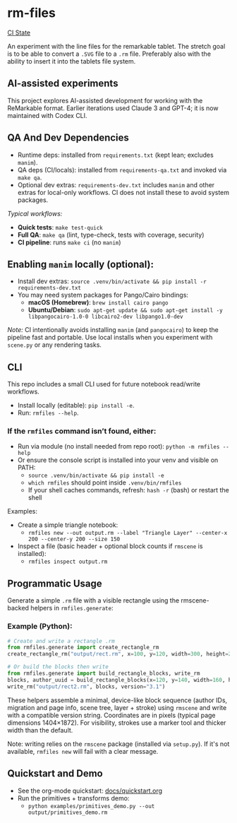* rm-files

[[https://img.shields.io/github/actions/workflow/status/jacob414/rm-files/ci.yml?branch=main&label=CI][CI State]]

An experiment with the line files for the remarkable tablet. The
stretch goal is to be able to convert a =.SVG= file to a =.rm=
file. Preferably also with the ability to insert it into the tablets
file system.

** AI-assisted experiments

This project explores AI-assisted development for working with the
ReMarkable format. Earlier iterations used Claude 3 and GPT-4; it is
now maintained with Codex CLI.

** QA And Dev Dependencies

- Runtime deps: installed from =requirements.txt= (kept lean; excludes
  =manim=).
- QA deps (CI/locals): installed from =requirements-qa.txt= and
  invoked via =make qa=.
- Optional dev extras: =requirements-dev.txt= includes =manim= and
  other extras for local-only workflows. CI does not install these to
  avoid system packages.

/Typical workflows:/

- *Quick tests*: =make test-quick=
- *Full QA*: =make qa= (lint, type-check, tests with coverage, security)
- *CI pipeline*: runs =make ci= (no =manim=)

** Enabling =manim= locally (optional):

- Install dev extras: =source .venv/bin/activate && pip install -r requirements-dev.txt=
- You may need system packages for Pango/Cairo bindings:
  - *macOS (Homebrew)*: =brew install cairo pango=
  - *Ubuntu/Debian*: =sudo apt-get update && sudo apt-get install -y libpangocairo-1.0-0 libcairo2-dev libpango1.0-dev=

/Note:/ CI intentionally avoids installing =manim= (and =pangocairo=) to
keep the pipeline fast and portable. Use local installs when you
experiment with =scene.py= or any rendering tasks.

** CLI

This repo includes a small CLI used for future notebook read/write workflows.

- Install locally (editable): =pip install -e=.
- Run: =rmfiles --help=.

*** If the =rmfiles= command isn’t found, either:
- Run via module (no install needed from repo root): =python -m rmfiles --help=
- Or ensure the console script is installed into your venv and visible on PATH:
  - =source .venv/bin/activate && pip install -e=
  - =which rmfiles= should point inside =.venv/bin/rmfiles=
  - If your shell caches commands, refresh: =hash -r= (bash) or restart the shell

Examples:

- Create a simple triangle notebook:
  - =rmfiles new --out output.rm --label "Triangle Layer" --center-x 200 --center-y 200 --size 150=
- Inspect a file (basic header + optional block counts if =rmscene= is installed):
  - =rmfiles inspect output.rm=

** Programmatic Usage

Generate a simple =.rm= file with a visible rectangle using the
rmscene-backed helpers in =rmfiles.generate=:

*** Example (Python):

#+BEGIN_SRC python
# Create and write a rectangle .rm
from rmfiles.generate import create_rectangle_rm
create_rectangle_rm("output/rect.rm", x=100, y=120, width=300, height=200)

# Or build the blocks then write
from rmfiles.generate import build_rectangle_blocks, write_rm
blocks, author_uuid = build_rectangle_blocks(x=120, y=140, width=160, height=100)
write_rm("output/rect2.rm", blocks, version="3.1")
#+END_SRC

These helpers assemble a minimal, device-like block sequence (author IDs,
migration and page info, scene tree, layer + stroke) using =rmscene= and write
with a compatible version string. Coordinates are in pixels (typical page
dimensions 1404×1872). For visibility, strokes use a marker tool and thicker
width than the default.

Note: writing relies on the =rmscene= package (installed via =setup.py=). If it's
not available, =rmfiles new= will fail with a clear message.

** Quickstart and Demo

- See the org-mode quickstart: [[file:docs/quickstart.org][docs/quickstart.org]]
- Run the primitives + transforms demo:
  - =python examples/primitives_demo.py --out output/primitives_demo.rm=
